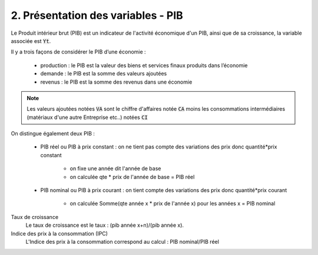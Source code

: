 ===========================================================
2. Présentation des variables - PIB
===========================================================

Le Produit intérieur brut (PIB) est un indicateur de l'activité économique d'un PIB, ainsi
que de sa croissance, la variable associée est :code:`Yt`.

Il y a trois façons de considérer le PIB d’une économie :

		* production : le PIB est la valeur des biens et services finaux produits dans l’économie
		* demande : le PIB est la somme des valeurs ajoutées
		* revenus : le PIB est la somme des revenus dans une économie

.. note::

	Les valeurs ajoutées notées :code:`VA` sont le chiffre d'affaires notée :code:`CA` moins
	les consommations intermédiaires (matériaux d'une autre Entreprise etc..) notées :code:`CI`

On distingue également deux PIB :

	* PIB réel ou PIB à prix constant : on ne tient pas compte des variations des prix donc quantité*prix constant

		* on fixe une année dit l'année de base
		* on calculée qte * prix de l'année de base = PIB réel

	* PIB nominal ou PIB à prix courant : on tient compte des variations des prix donc quantité*prix courant

		* on calculée Somme(qte année x * prix de l'année x) pour les années x = PIB nominal

Taux de croissance
	Le taux de croissance est le taux : (pib année x+n)/(pib année x).

Indice des prix à la consommation (IPC)
	L'Indice des prix à la consommation correspond au calcul : PIB nominal/PIB réel

